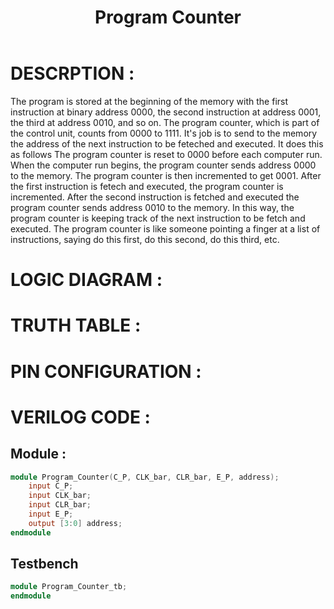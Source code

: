 #+title: Program Counter
#+property: header-args :tangle Program_Counter.v
#+auto-tangle: t
#+startup: showeverything


* DESCRPTION :
The program is stored at the beginning of the memory with the first instruction at binary address 0000, the second instruction at address 0001, the third at address 0010, and so on. The program counter, which is part of the control unit, counts from 0000 to 1111. It's job is to send to the memory the address of the next instruction to be feteched and executed. It does this as follows
The program counter is reset to 0000 before each computer run. When the computer run begins, the program counter sends address 0000 to the memory. The program counter is then incremented to get 0001. After the first instruction is fetech and executed, the program counter is incremented. After the second instruction is fetched and executed the program counter sends address 0010 to the memory. In this way, the program counter is keeping track of the next instruction to be fetch and executed.
The program counter is like someone pointing a finger at a list of instructions, saying do this first, do this second, do this third, etc.

* LOGIC DIAGRAM :
* TRUTH TABLE :
* PIN CONFIGURATION :
* VERILOG CODE :
** Module :
#+begin_src verilog
module Program_Counter(C_P, CLK_bar, CLR_bar, E_P, address);
    input C_P;
    input CLK_bar;
    input CLR_bar;
    input E_P;
    output [3:0] address;
endmodule
#+end_src
** Testbench
#+begin_src verilog
module Program_Counter_tb;
endmodule
#+end_src
